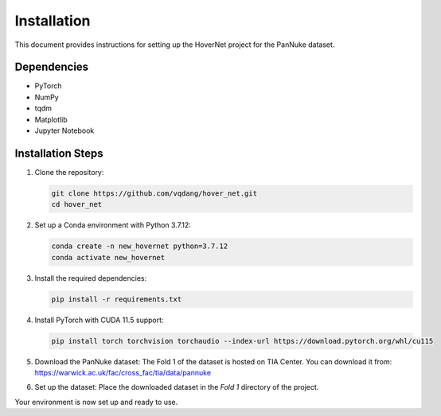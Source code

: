 Installation
============

This document provides instructions for setting up the HoverNet project for the PanNuke dataset.

Dependencies
------------
- PyTorch
- NumPy
- tqdm
- Matplotlib
- Jupyter Notebook

Installation Steps
------------------
1. Clone the repository:

   .. code-block:: bash

      git clone https://github.com/vqdang/hover_net.git
      cd hover_net

2. Set up a Conda environment with Python 3.7.12:

   .. code-block:: bash

      conda create -n new_hovernet python=3.7.12
      conda activate new_hovernet

3. Install the required dependencies:

   .. code-block:: bash

      pip install -r requirements.txt

4. Install PyTorch with CUDA 11.5 support:

   .. code-block:: bash

      pip install torch torchvision torchaudio --index-url https://download.pytorch.org/whl/cu115

5. Download the PanNuke dataset:
   The Fold 1 of the dataset is hosted on TIA Center. You can download it from:
   `https://warwick.ac.uk/fac/cross_fac/tia/data/pannuke <https://warwick.ac.uk/fac/cross_fac/tia/data/pannuke>`_

6. Set up the dataset:
   Place the downloaded dataset in the `Fold 1` directory of the project.

Your environment is now set up and ready to use.
